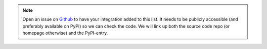 .. note::
   Open an issue on `Github <https://github.com/Uninett/Argus/issues>`_ to have
   your integration added to this list. It needs to be publicly accessible (and
   preferably available on PyPI) so we can check the code. We will link up both
   the source code repo (or homepage otherwise) and the PyPI-entry.
